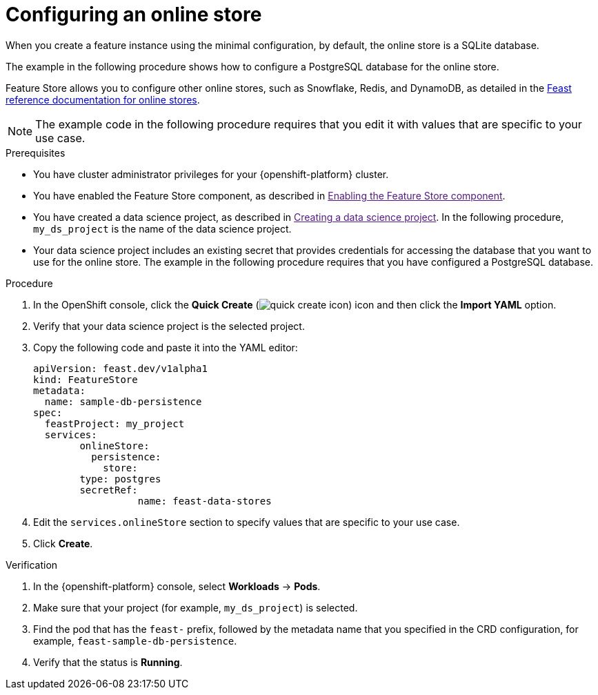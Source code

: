 :_module-type: PROCEDURE

[id="configuring-an-online-store_{context}"]
= Configuring an online store

[role='_abstract']
When you create a feature instance using the minimal configuration, by default, the online store is a SQLite database.

The example in the following procedure shows how to configure a PostgreSQL database for the online store.

Feature Store allows you to configure other online stores, such as Snowflake, Redis, and DynamoDB, as detailed in the link:https://docs.feast.dev/v0.49-branch/reference/online-stores[Feast reference documentation for online stores^].

NOTE: The example code in the following procedure requires that you edit it with values that are specific to your use case.

.Prerequisites

* You have cluster administrator privileges for your {openshift-platform} cluster.

* You have enabled the Feature Store component, as described in link:[Enabling the Feature Store component].

* You have created a data science project, as described in link:[Creating a data science project]. In the following procedure, `my_ds_project` is the name of the data science project.

* Your data science project includes an existing secret that provides credentials for accessing the database that you want to use for the online store. The example in the following procedure requires that you have configured a PostgreSQL database.

.Procedure

. In the OpenShift console, click the *Quick Create* (image:images/quick-create-icon.png[]) icon and then click the *Import YAML* option.
. Verify that your data science project is the selected project.
. Copy the following code and paste it into the YAML editor:  
+
[.lines_space]
[.console-input]
[source, yaml]
----
apiVersion: feast.dev/v1alpha1
kind: FeatureStore
metadata:
  name: sample-db-persistence
spec:
  feastProject: my_project
  services: 
	onlineStore:
  	  persistence:
    	    store:
      	type: postgres
      	secretRef:
        	  name: feast-data-stores
----

. Edit the `services.onlineStore` section to specify values that are specific to your use case.

. Click *Create*.

.Verification

. In the {openshift-platform} console, select *Workloads* -> *Pods*.
. Make sure that your project (for example, `my_ds_project`) is selected.
. Find the pod that has the `feast-` prefix, followed by the metadata name that you specified in the CRD configuration, for example, `feast-sample-db-persistence`.
. Verify that the status is *Running*.

